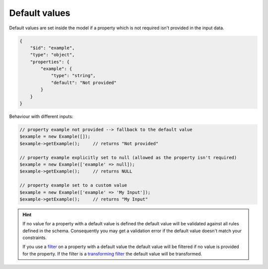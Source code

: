 Default values
==============

Default values are set inside the model if a property which is not required isn't provided in the input data.

.. code-block:: json

    {
        "$id": "example",
        "type": "object",
        "properties": {
            "example": {
                "type": "string",
                "default": "Not provided"
            }
        }
    }

Behaviour with different inputs:

.. code-block:: php

    // property example not provided --> fallback to the default value
    $example = new Example([]);
    $example->getExample();     // returns "Not provided"

    // property example explicitly set to null (allowed as the property isn't required)
    $example = new Example(['example' => null]);
    $example->getExample();     // returns NULL

    // property example set to a custom value
    $example = new Example(['example' => 'My Input']);
    $example->getExample();     // returns "My Input"

.. hint::

    If no value for a property with a default value is defined the default value will be validated against all rules defined in the schema. Consequently you may get a validation error if the default value doesn't match your constraints.

    If you use a `filter <../nonStandardExtensions/filter.html>`__ on a property with a default value the default value will be filtered if no value is provided for the property. If the filter is a `transforming filter <../nonStandardExtensions/filter.html#transforming-filter>`__ the default value will be transformed.
